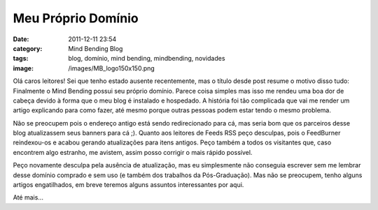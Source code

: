 Meu Próprio Domínio
###################
:date: 2011-12-11 23:54
:category: Mind Bending Blog
:tags: blog, domínio, mind bending, mindbending, novidades
:image: /images/MB_logo150x150.png

Olá caros leitores! Sei que tenho estado ausente recentemente, mas o
título desde post resume o motivo disso tudo: Finalmente o Mind Bending
possui seu próprio domínio. Parece coisa simples mas isso me rendeu uma
boa dor de cabeça devido à forma que o meu blog é instalado e hospedado.
A história foi tão complicada que vai me render um artigo explicando
para como fazer, até mesmo porque outras pessoas podem estar tendo o
mesmo problema.

.. image:: {filename}/images/MB_logo200x200.png
	:align: center
	:target: {filename}/images/MB_logo200x200.png
	:alt: Mind Bending Logo

Não se preocupem pois o endereço antigo está sendo redirecionado para
cá, mas seria bom que os parceiros desse blog atualizassem seus banners
para cá ;). Quanto aos leitores de Feeds RSS peço desculpas, pois o
FeedBurner reindexou-os e acabou gerando atualizações para itens
antigos. Peço também a todos os visitantes que, caso encontrem algo
estranho, me avistem, assim posso corrigir o mais rápido possível.

.. more

Peço novamente desculpa pela ausência de atualização, mas eu
simplesmente não conseguia escrever sem me lembrar desse domínio
comprado e sem uso (e também dos trabalhos da Pós-Graduação). Mas não se
preocupem, tenho alguns artigos engatilhados, em breve teremos alguns
assuntos interessantes por aqui.

Até mais...
